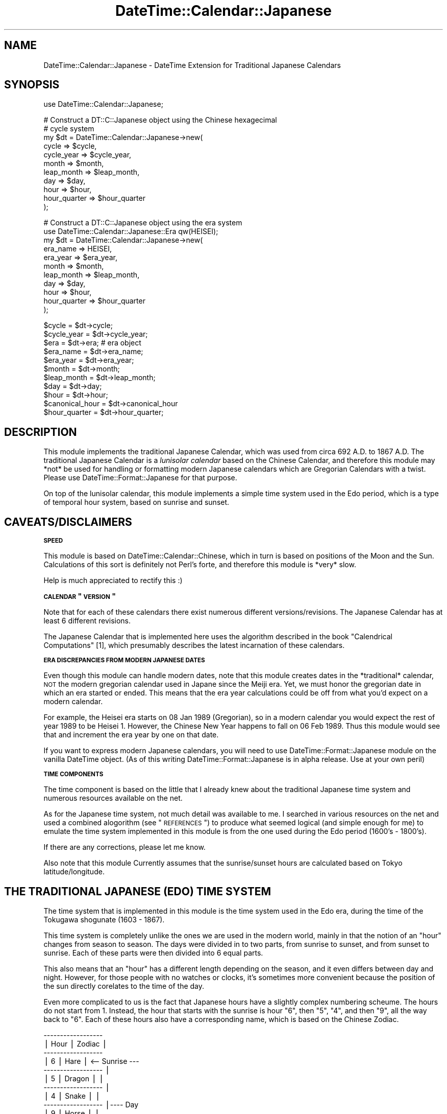 .\" Automatically generated by Pod::Man v1.37, Pod::Parser v1.35
.\"
.\" Standard preamble:
.\" ========================================================================
.de Sh \" Subsection heading
.br
.if t .Sp
.ne 5
.PP
\fB\\$1\fR
.PP
..
.de Sp \" Vertical space (when we can't use .PP)
.if t .sp .5v
.if n .sp
..
.de Vb \" Begin verbatim text
.ft CW
.nf
.ne \\$1
..
.de Ve \" End verbatim text
.ft R
.fi
..
.\" Set up some character translations and predefined strings.  \*(-- will
.\" give an unbreakable dash, \*(PI will give pi, \*(L" will give a left
.\" double quote, and \*(R" will give a right double quote.  | will give a
.\" real vertical bar.  \*(C+ will give a nicer C++.  Capital omega is used to
.\" do unbreakable dashes and therefore won't be available.  \*(C` and \*(C'
.\" expand to `' in nroff, nothing in troff, for use with C<>.
.tr \(*W-|\(bv\*(Tr
.ds C+ C\v'-.1v'\h'-1p'\s-2+\h'-1p'+\s0\v'.1v'\h'-1p'
.ie n \{\
.    ds -- \(*W-
.    ds PI pi
.    if (\n(.H=4u)&(1m=24u) .ds -- \(*W\h'-12u'\(*W\h'-12u'-\" diablo 10 pitch
.    if (\n(.H=4u)&(1m=20u) .ds -- \(*W\h'-12u'\(*W\h'-8u'-\"  diablo 12 pitch
.    ds L" ""
.    ds R" ""
.    ds C` ""
.    ds C' ""
'br\}
.el\{\
.    ds -- \|\(em\|
.    ds PI \(*p
.    ds L" ``
.    ds R" ''
'br\}
.\"
.\" If the F register is turned on, we'll generate index entries on stderr for
.\" titles (.TH), headers (.SH), subsections (.Sh), items (.Ip), and index
.\" entries marked with X<> in POD.  Of course, you'll have to process the
.\" output yourself in some meaningful fashion.
.if \nF \{\
.    de IX
.    tm Index:\\$1\t\\n%\t"\\$2"
..
.    nr % 0
.    rr F
.\}
.\"
.\" For nroff, turn off justification.  Always turn off hyphenation; it makes
.\" way too many mistakes in technical documents.
.hy 0
.if n .na
.\"
.\" Accent mark definitions (@(#)ms.acc 1.5 88/02/08 SMI; from UCB 4.2).
.\" Fear.  Run.  Save yourself.  No user-serviceable parts.
.    \" fudge factors for nroff and troff
.if n \{\
.    ds #H 0
.    ds #V .8m
.    ds #F .3m
.    ds #[ \f1
.    ds #] \fP
.\}
.if t \{\
.    ds #H ((1u-(\\\\n(.fu%2u))*.13m)
.    ds #V .6m
.    ds #F 0
.    ds #[ \&
.    ds #] \&
.\}
.    \" simple accents for nroff and troff
.if n \{\
.    ds ' \&
.    ds ` \&
.    ds ^ \&
.    ds , \&
.    ds ~ ~
.    ds /
.\}
.if t \{\
.    ds ' \\k:\h'-(\\n(.wu*8/10-\*(#H)'\'\h"|\\n:u"
.    ds ` \\k:\h'-(\\n(.wu*8/10-\*(#H)'\`\h'|\\n:u'
.    ds ^ \\k:\h'-(\\n(.wu*10/11-\*(#H)'^\h'|\\n:u'
.    ds , \\k:\h'-(\\n(.wu*8/10)',\h'|\\n:u'
.    ds ~ \\k:\h'-(\\n(.wu-\*(#H-.1m)'~\h'|\\n:u'
.    ds / \\k:\h'-(\\n(.wu*8/10-\*(#H)'\z\(sl\h'|\\n:u'
.\}
.    \" troff and (daisy-wheel) nroff accents
.ds : \\k:\h'-(\\n(.wu*8/10-\*(#H+.1m+\*(#F)'\v'-\*(#V'\z.\h'.2m+\*(#F'.\h'|\\n:u'\v'\*(#V'
.ds 8 \h'\*(#H'\(*b\h'-\*(#H'
.ds o \\k:\h'-(\\n(.wu+\w'\(de'u-\*(#H)/2u'\v'-.3n'\*(#[\z\(de\v'.3n'\h'|\\n:u'\*(#]
.ds d- \h'\*(#H'\(pd\h'-\w'~'u'\v'-.25m'\f2\(hy\fP\v'.25m'\h'-\*(#H'
.ds D- D\\k:\h'-\w'D'u'\v'-.11m'\z\(hy\v'.11m'\h'|\\n:u'
.ds th \*(#[\v'.3m'\s+1I\s-1\v'-.3m'\h'-(\w'I'u*2/3)'\s-1o\s+1\*(#]
.ds Th \*(#[\s+2I\s-2\h'-\w'I'u*3/5'\v'-.3m'o\v'.3m'\*(#]
.ds ae a\h'-(\w'a'u*4/10)'e
.ds Ae A\h'-(\w'A'u*4/10)'E
.    \" corrections for vroff
.if v .ds ~ \\k:\h'-(\\n(.wu*9/10-\*(#H)'\s-2\u~\d\s+2\h'|\\n:u'
.if v .ds ^ \\k:\h'-(\\n(.wu*10/11-\*(#H)'\v'-.4m'^\v'.4m'\h'|\\n:u'
.    \" for low resolution devices (crt and lpr)
.if \n(.H>23 .if \n(.V>19 \
\{\
.    ds : e
.    ds 8 ss
.    ds o a
.    ds d- d\h'-1'\(ga
.    ds D- D\h'-1'\(hy
.    ds th \o'bp'
.    ds Th \o'LP'
.    ds ae ae
.    ds Ae AE
.\}
.rm #[ #] #H #V #F C
.\" ========================================================================
.\"
.IX Title "DateTime::Calendar::Japanese 3"
.TH DateTime::Calendar::Japanese 3 "2007-11-02" "perl v5.8.9" "User Contributed Perl Documentation"
.SH "NAME"
DateTime::Calendar::Japanese \- DateTime Extension for Traditional Japanese Calendars
.SH "SYNOPSIS"
.IX Header "SYNOPSIS"
.Vb 1
\&  use DateTime::Calendar::Japanese;
.Ve
.PP
.Vb 11
\&  # Construct a DT::C::Japanese object using the Chinese hexagecimal
\&  # cycle system
\&  my $dt = DateTime::Calendar::Japanese->new(
\&    cycle        => $cycle,
\&    cycle_year   => $cycle_year,
\&    month        => $month,
\&    leap_month   => $leap_month,
\&    day          => $day,
\&    hour         => $hour,
\&    hour_quarter => $hour_quarter
\&  );
.Ve
.PP
.Vb 11
\&  # Construct a DT::C::Japanese object using the era system
\&  use DateTime::Calendar::Japanese::Era qw(HEISEI);
\&  my $dt = DateTime::Calendar::Japanese->new(
\&    era_name     => HEISEI,
\&    era_year     => $era_year,
\&    month        => $month,
\&    leap_month   => $leap_month,
\&    day          => $day,
\&    hour         => $hour,
\&    hour_quarter => $hour_quarter
\&  );
.Ve
.PP
.Vb 11
\&  $cycle          = $dt->cycle;
\&  $cycle_year     = $dt->cycle_year;
\&  $era            = $dt->era;   # era object
\&  $era_name       = $dt->era_name;
\&  $era_year       = $dt->era_year;
\&  $month          = $dt->month;
\&  $leap_month     = $dt->leap_month;
\&  $day            = $dt->day;
\&  $hour           = $dt->hour;
\&  $canonical_hour = $dt->canonical_hour
\&  $hour_quarter   = $dt->hour_quarter;
.Ve
.SH "DESCRIPTION"
.IX Header "DESCRIPTION"
This module implements the traditional Japanese Calendar, which was used
from circa 692 A.D. to 1867 A.D. The traditional Japanese Calendar is a
\&\fIlunisolar calendar\fR based on the Chinese Calendar, and therefore
this module may *not* be used for handling or formatting modern Japanese
calendars which are Gregorian Calendars with a twist.
Please use DateTime::Format::Japanese for that purpose.
.PP
On top of the lunisolar calendar, this module implements a simple time
system used in the Edo period, which is a type of temporal hour system, 
based on sunrise and sunset.
.SH "CAVEATS/DISCLAIMERS"
.IX Header "CAVEATS/DISCLAIMERS"
.Sh "\s-1SPEED\s0"
.IX Subsection "SPEED"
This module is based on DateTime::Calendar::Chinese, which in turn is
based on positions of the Moon and the Sun. Calculations of this sort is
definitely not Perl's forte, and therefore this module is *very* slow.
.PP
Help is much appreciated to rectify this :)
.ie n .Sh "\s-1CALENDAR\s0 ""\s-1VERSION\s0"""
.el .Sh "\s-1CALENDAR\s0 ``\s-1VERSION\s0''"
.IX Subsection "CALENDAR VERSION"
Note that for each of these calendars there exist numerous different
versions/revisions. The Japanese Calendar has at least 6 different
revisions.
.PP
The Japanese Calendar that is implemented here uses the algorithm described
in the book \*(L"Calendrical Computations\*(R" [1], which presumably describes the
latest incarnation of these calendars.
.Sh "\s-1ERA\s0 \s-1DISCREPANCIES\s0 \s-1FROM\s0 \s-1MODERN\s0 \s-1JAPANESE\s0 \s-1DATES\s0"
.IX Subsection "ERA DISCREPANCIES FROM MODERN JAPANESE DATES"
Even though this module can handle modern dates, note that this module
creates dates in the *traditional* calendar, \s-1NOT\s0 the modern gregorian
calendar used in Japane since the Meiji era. Yet, we must honor the gregorian
date in which an era started or ended. This means that the era year
calculations could be off from what you'd expect on a modern calendar.
.PP
For example, the Heisei era starts on 08 Jan 1989 (Gregorian), so in a 
modern calendar you would expect the rest of year 1989 to be Heisei 1.
However, the Chinese New Year happens to fall on 06 Feb 1989. Thus
this module would see that and increment the era year by one on that
date.
.PP
If you want to express modern Japanese calendars, you will need to use
DateTime::Format::Japanese module on the vanilla DateTime object. 
(As of this writing DateTime::Format::Japanese is in alpha release. Use
at your own peril)
.Sh "\s-1TIME\s0 \s-1COMPONENTS\s0"
.IX Subsection "TIME COMPONENTS"
The time component is based on the little that I already knew about the
traditional Japanese time system and numerous resources available on the net.
.PP
As for the Japanese time system, not much detail was available to me.
I searched in various resources on the net and used a combined alogorithm
(see \*(L"\s-1REFERENCES\s0\*(R") to produce what seemed logical (and simple enough for
me) to emulate the time system implemented in this module is from the one
used during the Edo period (1600's \- 1800's). 
.PP
If there are any corrections, please let me know.
.PP
Also note that this module Currently assumes that the sunrise/sunset hours
are calculated based on Tokyo latitude/longitude.
.SH "THE TRADITIONAL JAPANESE (EDO) TIME SYSTEM"
.IX Header "THE TRADITIONAL JAPANESE (EDO) TIME SYSTEM"
The time system that is implemented in this module is the time system used
in the Edo era, during the time of the Tokugawa shogunate (1603 \- 1867).
.PP
This time system is completely unlike the ones we are used in the modern
world, mainly in that the notion of an \*(L"hour\*(R" changes from season to
season.  The days were divided in to two parts, from sunrise to sunset, and
from sunset to sunrise. Each of these parts were then divided into 6 equal
parts.
.PP
This also means that an \*(L"hour\*(R" has a different length depending on the
season, and it even differs between day and night. However, for those people
with no watches or clocks, it's sometimes more convenient because the
position of the sun directly corelates to the time of the day.
.PP
Even more complicated to us is the fact that Japanese hours have a slightly
complex numbering scheume. The hours do not start from 1. Instead, the hour
that starts with the sunrise is hour \*(L"6\*(R", then \*(L"5\*(R", \*(L"4\*(R", and then \*(L"9\*(R", all
the way back to \*(L"6\*(R". Each of these hours also have a corresponding name,
which is based on the Chinese Zodiac.
.PP
.Vb 27
\&  ------------------
\&  | Hour | Zodiac  |
\&  ------------------
\&  |   6  | Hare    | <-- Sunrise ---
\&  ------------------               |
\&  |   5  | Dragon  |               |
\&  ------------------               |
\&  |   4  | Snake   |               |
\&  ------------------               |---- Day
\&  |   9  | Horse   |               |
\&  ------------------               |
\&  |   8  | Sheep   |               |
\&  ------------------               |
\&  |   7  | Monkey  |----------------
\&  ------------------
\&  |   6  | Fowl    | <-- Sunset ----
\&  ------------------               |
\&  |   5  | Dog     |               |
\&  ------------------               | 
\&  |   4  | Pig     |               | 
\&  ------------------               |---- Night
\&  |   9  | Rat     |               | 
\&  ------------------               | 
\&  |   8  | Ox      |               | 
\&  ------------------               | 
\&  |   7  | Tiger   |----------------
\&  ------------------
.Ve
.PP
These names are used standalone or sometimes interchangeably. For example,
\&\*(L"ne no koku\*(R" literary means \*(L"the hour of hare\*(R", but you can also say
\&\*(L"ake mutsu\*(R" which means \*(L"morning 6\*(R".
.PP
For computational purposes, DateTime::Calendar::Japanese will number the
hours 1 to 12. (You can get the canonical representation by using the
\&\fIcanonical_hour()\fR method)
.PP
Each hour is further broken up in 4 parts, which is combined with the
hour notation to express a more precise time, for example:
.PP
.Vb 1
\&  hour of Ox, 3rd quarter (around 3 a.m.)
.Ve
.SH "METHODS"
.IX Header "METHODS"
.Sh "new"
.IX Subsection "new"
There are two forms to the constructor. One form accepts \*(L"era\*(R" and \*(L"era_year\*(R"
to define the year, and the other accepts \*(L"cycle\*(R" and \*(L"cycle_year\*(R". The
rest of the parameters are the same, and they are: \*(L"month\*(R", \*(L"leap_month\*(R",
\&\*(L"day\*(R", \*(L"hour\*(R", \*(L"hour_quarter\*(R".
.PP
.Vb 10
\&  use DateTime::Calendar::Japanese;
\&  use DateTime::Calendar::Japanese::Era qw(TAIKA);
\&  my $dt = DateTime::Calendar::Japanese->new(
\&    era          => TAIKA,
\&    era_year     => 1,
\&    month        => 7,
\&    day          => 25,
\&    hour         => 4,
\&    hour_quarter => 3
\&  );
.Ve
.PP
.Vb 9
\&  # DateTime::Calendar::Chinese style
\&  my $dt = DateTime::Calendar::Japanese->new(
\&    cycle        => 78,
\&    cycle_year   => 20,
\&    month        => 3,
\&    day          => 4,
\&    hour         => 4,
\&    hour_quarter => 3
\&  );
.Ve
.PP
See the documentation for DateTime::Calendar::Chinese for the semantics
of cycle and cycle_year
.Sh "now"
.IX Subsection "now"
.Sh "from_epoch"
.IX Subsection "from_epoch"
.Sh "from_object"
.IX Subsection "from_object"
These constructors are exactly the same as those in DateTime::Calendar::Chinese
.Sh "set"
.IX Subsection "set"
Sets DateTime components.
.Sh "utc_rd_values"
.IX Subsection "utc_rd_values"
Returns the current \s-1UTC\s0 Rata Die days, seconds, and nanoseconds as a three
element list. This exists primarily to allow other calendar modules to create
objects based on the values provided by this object.
.Sh "cycle"
.IX Subsection "cycle"
Returns the current cycle. See DateTime::Calendar::Chinese
.Sh "cycle_year"
.IX Subsection "cycle_year"
Returns the current cycle_year. See DateTime::Calendar::Chinese
.Sh "era"
.IX Subsection "era"
Returns the DateTime::Calendar::Japanese::Era object associated with this
calendar.
.Sh "era_name"
.IX Subsection "era_name"
Returns the name (id) of the DateTime::Calendar::Japanese::Era object
associated with this calendar.
.Sh "era_year"
.IX Subsection "era_year"
Returns the number of years in the current era, as calculated by the
traditional lunisolar calendar. Note that calculations will be different
from those based on the modern calendar, as the date of New Year (which is
when era years are incremented) differ from modern calendars. For example,
based on the traditional calendar, \s-1SHOUWA3\s0 (1926 \- 1989) had only 63 years,
not 64. See \s-1CAVEATS\s0
.Sh "hour"
.IX Subsection "hour"
Returns the hour, based on the traditional Japanese time system. The
hours are encoded from 1 to 12 to uniquely qulaify them. However, you
can get the canonical hour by using the \fIcanonical_hour()\fR method
.PP
1 is the time of sunrise, somewhere around 5am to 6am, depending on the
time of the year (This means that hour 12 on a given date is actually \s-1BEFORE\s0
hour 1)
.Sh "canonical_hour"
.IX Subsection "canonical_hour"
Returns the canonical hour, based on the numbering system described
in the above section,
which counts from 9 to 4, and back to 9.
.Sh "hour_quarter"
.IX Subsection "hour_quarter"
Returns the quarter in the current hour (1 to 4).
.SH "AUTHOR"
.IX Header "AUTHOR"
Copyright (c) 2004\-2007 Daisuke Maki <daisuke@endeworks.jp<gt>
.SH "LICENSE"
.IX Header "LICENSE"
This program is free software; you can redistribute it and/or modify it
under the same terms as Perl itself.
.PP
See http://www.perl.com/perl/misc/Artistic.html
.SH "REFERENCES"
.IX Header "REFERENCES"
.Vb 3
\&  [1] Edward M. Reingold, Nachum Dershowitz
\&      "Calendrical Calculations (Millenium Edition)", 2nd ed.
\&       Cambridge University Press, Cambridge, UK 2002
.Ve
.PP
.Vb 4
\&  [2] http://homepage2.nifty.com/o-tajima/rekidaso/calendar.htm
\&  [3] http://www.tanomi.com/shop/items/wa_watch/index2.html
\&  [4] http://www.geocities.co.jp/Playtown/6757/edojikan01.html
\&  [5] http://www.valley.ne.jp/~ariakehs/Wadokei/hours_system.html
.Ve
.SH "SEE ALSO"
.IX Header "SEE ALSO"
DateTime
DateTime::Set
DateTime::Span
DateTime::Calendar::Chinese
DateTime::Calendar::Japanese::Era
DateTime::Event::Sunrise

